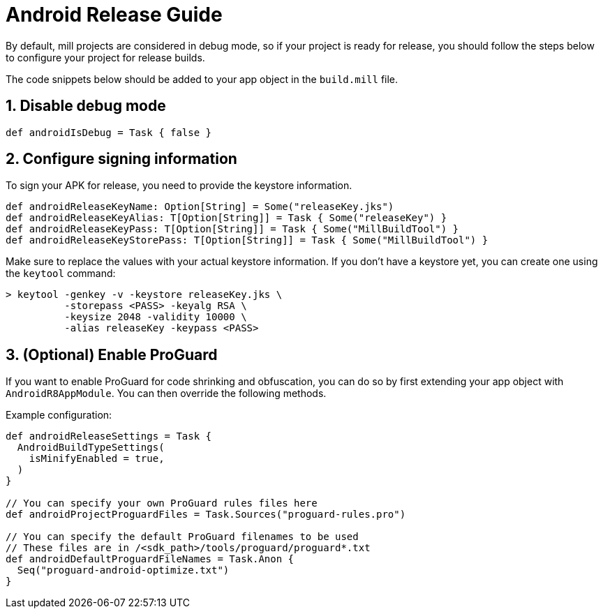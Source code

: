 = Android Release Guide
:page-aliases: android_release.adoc

By default, mill projects are considered in debug mode, so if your project is ready for release, you should follow the steps below to configure your project for release builds.

The code snippets below should be added to your app object in the `build.mill` file.

== 1. Disable debug mode
[source,scala]
----
def androidIsDebug = Task { false }
----

== 2. Configure signing information
To sign your APK for release, you need to provide the keystore information.
[source,scala]
----
def androidReleaseKeyName: Option[String] = Some("releaseKey.jks")
def androidReleaseKeyAlias: T[Option[String]] = Task { Some("releaseKey") }
def androidReleaseKeyPass: T[Option[String]] = Task { Some("MillBuildTool") }
def androidReleaseKeyStorePass: T[Option[String]] = Task { Some("MillBuildTool") }
----

Make sure to replace the values with your actual keystore information.
If you don't have a keystore yet, you can create one using the `keytool` command:

[,console]
----
> keytool -genkey -v -keystore releaseKey.jks \
          -storepass <PASS> -keyalg RSA \
          -keysize 2048 -validity 10000 \
          -alias releaseKey -keypass <PASS>
----

== 3. (Optional) Enable ProGuard
If you want to enable ProGuard for code shrinking and obfuscation, you can do so by first extending your app object with `AndroidR8AppModule`.
You can then override the following methods.

Example configuration:
[source,scala]
----
def androidReleaseSettings = Task {
  AndroidBuildTypeSettings(
    isMinifyEnabled = true,
  )
}

// You can specify your own ProGuard rules files here
def androidProjectProguardFiles = Task.Sources("proguard-rules.pro")

// You can specify the default ProGuard filenames to be used
// These files are in /<sdk_path>/tools/proguard/proguard*.txt
def androidDefaultProguardFileNames = Task.Anon {
  Seq("proguard-android-optimize.txt")
}
----



